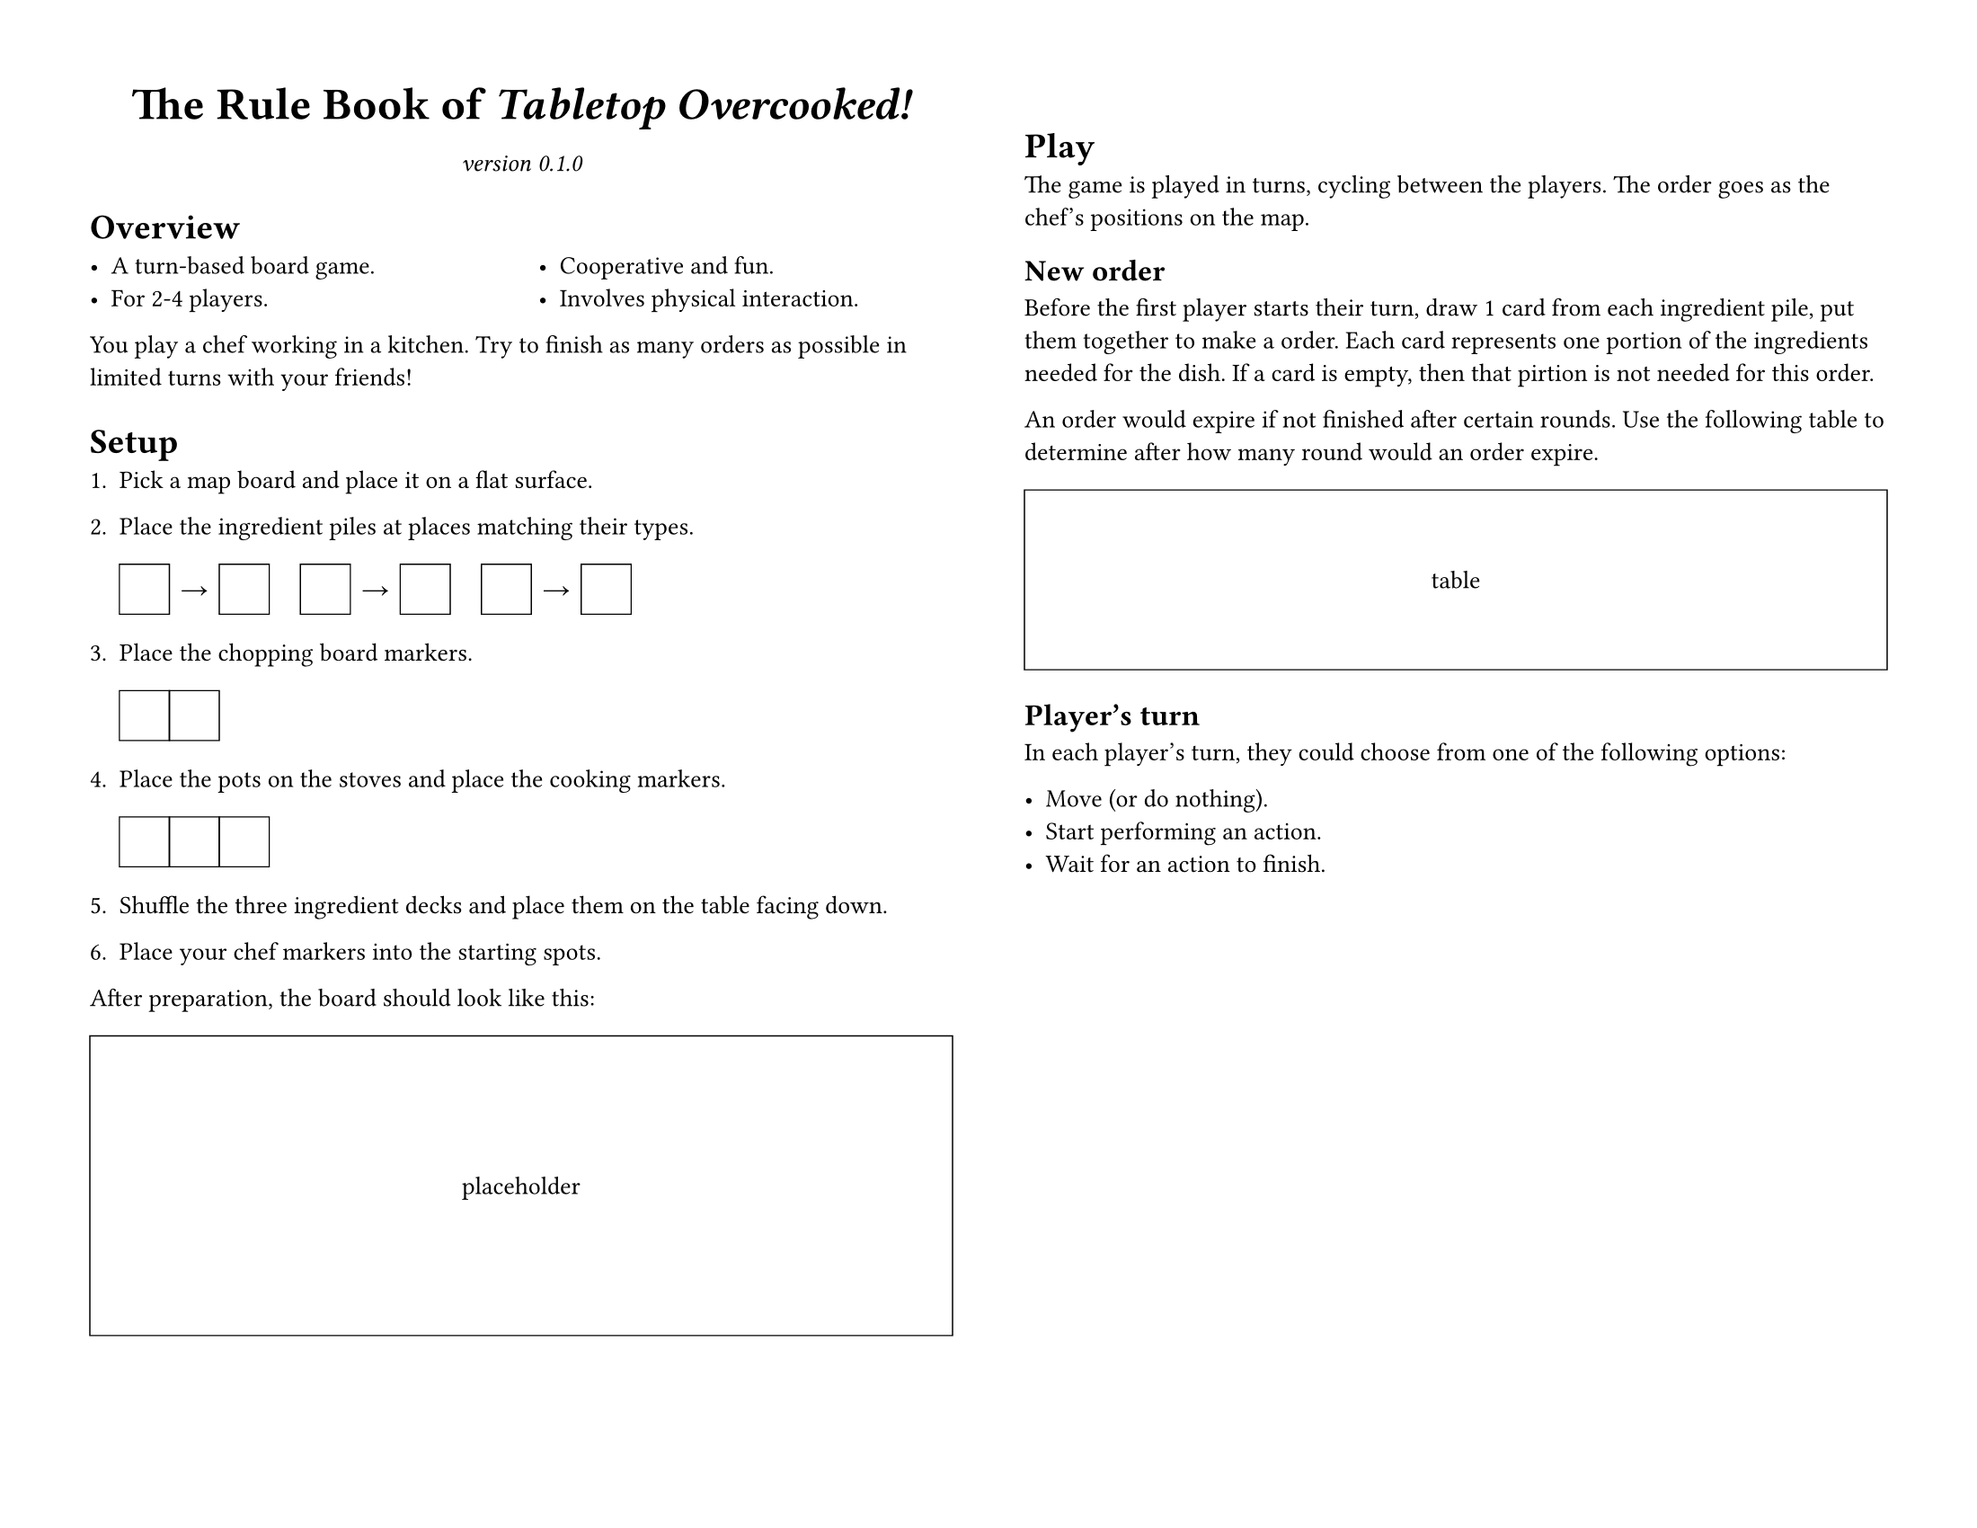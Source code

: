 #set page(
	paper: "us-letter", flipped: true,
	margin: 0.5in,
	columns: 2,
)
#set text(size: 10pt)
#set par(linebreaks: "optimized")
#set list(spacing: 0em)

#let placeholder(body, width: 100%, height: 1in) = {
	box(width: width, height: height, stroke: (black + 0.5pt))[#{
		set align(horizon + center);
		body;
	}]
}

#let title = [The Rule Book of _Tabletop Overcooked!_]
#let version = "0.1.0"

#{
	show par: set block(below: 0.8em);
	set align(center);
	{
		set text(size: 18pt, weight: "bold");
		title;
	}
	parbreak();
	set text(style: "italic");
	[version #version]
};

= Overview

#columns(2)[
	- A turn-based board game.
	- For 2-4 players.
	#colbreak()
	- Cooperative and fun.
	- Involves physical interaction.
]

You play a chef working in a kitchen.
Try to finish as many orders as possible in limited turns with your friends!

= Setup

#let cph() = {
	placeholder(width: 2em, height: 2em)[];
}
#let rarrow() = {
	box(width: 2em, height: 2em)[
		#set align(center + horizon)
		→
	];
}

+ Pick a map board and place it on a flat surface.

+ Place the ingredient piles at places matching their types.

	#cph()#rarrow()#cph()
	#h(1em)
	#cph()#rarrow()#cph()
	#h(1em)
	#cph()#rarrow()#cph()

+ Place the chopping board markers.

	#cph()#cph()

+ Place the pots on the stoves and place the cooking markers.

	#cph()#cph()#cph()

+ Shuffle the three ingredient decks and place them on the table facing down.

+ Place your chef markers into the starting spots.

After preparation, the board should look like this:

#figure(placeholder(height: 12em)[placeholder])

= Play

The game is played in turns, cycling between the players.
The order goes as the chef's positions on the map.

== New order

Before the first player starts their turn, draw 1 card from each ingredient pile, put them together to make a order.
Each card represents one portion of the ingredients needed for the dish.
If a card is empty, then that pirtion is not needed for this order.

An order would expire if not finished after certain rounds.
Use the following table to determine after how many round would an order expire.

#placeholder()[table];

== Player's turn

In each player's turn, they could choose from one of the following options:

- Move (or do nothing).
- Start performing an action.
- Wait for an action to finish.